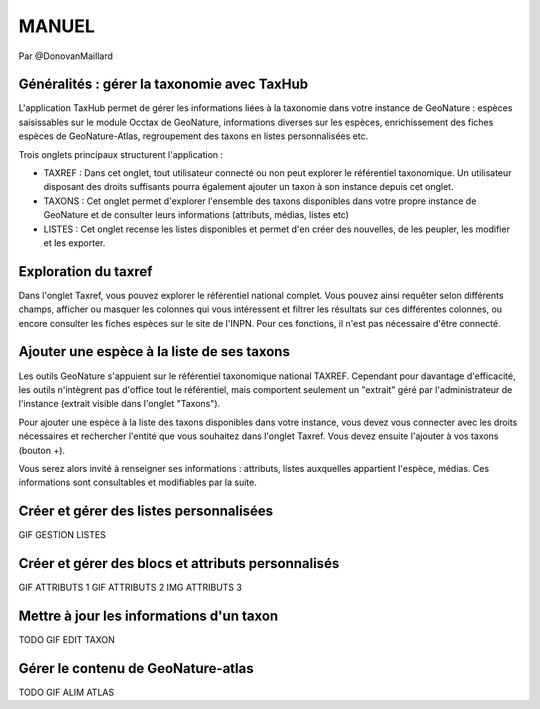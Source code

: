 MANUEL
======

Par @DonovanMaillard

Généralités : gérer la taxonomie avec TaxHub
--------------------------------------------

L'application TaxHub permet de gérer les informations liées à la taxonomie dans votre instance de GeoNature : espèces saisissables sur le module Occtax de GeoNature, informations diverses sur les espèces, enrichissement des fiches espèces de GeoNature-Atlas, regroupement des taxons en listes personnalisées etc. 

Trois onglets principaux structurent l'application : 

- TAXREF : Dans cet onglet, tout utilisateur connecté ou non peut explorer le référentiel taxonomique. Un utilisateur disposant des droits suffisants pourra également ajouter un taxon à son instance depuis cet onglet.

- TAXONS : Cet onglet permet d'explorer l'ensemble des taxons disponibles dans votre propre instance de GeoNature et de consulter leurs informations (attributs, médias, listes etc)

- LISTES : Cet onglet recense les listes disponibles et permet d'en créer des nouvelles, de les peupler, les modifier et les exporter. 


Exploration du taxref
---------------------

Dans l'onglet Taxref, vous pouvez explorer le référentiel national complet. Vous pouvez ainsi requêter selon différents champs, afficher ou masquer les colonnes qui vous intéressent et filtrer les résultats sur ces différentes colonnes, ou encore consulter les fiches espèces sur le site de l'INPN. Pour ces fonctions, il n'est pas nécessaire d'être connecté. 

.. image :: http://geonature.fr/docs/img/taxhub/2018-10-exploration_taxref.gif


Ajouter une espèce à la liste de ses taxons
-------------------------------------------

Les outils GeoNature s'appuient sur le référentiel taxonomique national TAXREF. Cependant pour davantage d'efficacité, les outils n'intègrent pas d'office tout le référentiel, mais comportent seulement un "extrait" géré par l'administrateur de l'instance (extrait visible dans l'onglet "Taxons"). 

Pour ajouter une espèce à la liste des taxons disponibles dans votre instance, vous devez vous connecter avec les droits nécessaires et rechercher l'entité que vous souhaitez dans l'onglet Taxref. Vous devez ensuite l'ajouter à vos taxons (bouton +). 

Vous serez alors invité à renseigner ses informations : attributs, listes auxquelles appartient l'espèce, médias. Ces informations sont consultables et modifiables par la suite.

.. image :: http://geonature.fr/docs/img/taxhub/2018-10-ajout_taxon.gif


Créer et gérer des listes personnalisées
----------------------------------------

GIF GESTION LISTES


Créer et gérer des blocs et attributs personnalisés
---------------------------------------------------

GIF ATTRIBUTS 1
GIF ATTRIBUTS 2
IMG ATTRIBUTS 3


Mettre à jour les informations d'un taxon
-----------------------------------------

TODO GIF EDIT TAXON


Gérer le contenu de GeoNature-atlas
-----------------------------------

TODO GIF ALIM ATLAS
